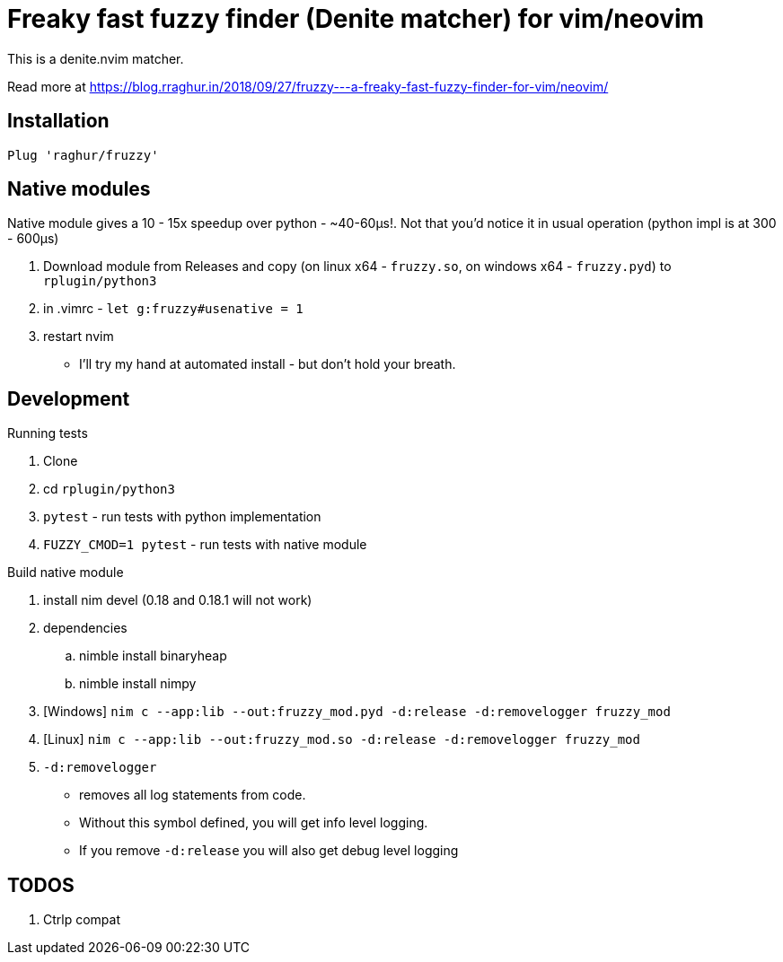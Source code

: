 # Freaky fast fuzzy finder (Denite matcher) for vim/neovim

This is a denite.nvim matcher.

Read more at https://blog.rraghur.in/2018/09/27/fruzzy---a-freaky-fast-fuzzy-finder-for-vim/neovim/

## Installation

`Plug 'raghur/fruzzy'`

## Native modules

Native module gives a 10 - 15x speedup over python - ~40-60μs!. Not that you'd notice 
it in usual operation (python impl is at 300 - 600μs)

. Download module from Releases and copy (on linux x64 - `fruzzy.so`, on windows x64 - `fruzzy.pyd`) to `rplugin/python3`
. in .vimrc - `let g:fruzzy#usenative = 1`
. restart nvim


* I'll try my hand at automated install - but don't hold your breath. 

## Development

.Running tests
. Clone
. cd `rplugin/python3`
. `pytest` - run tests with python implementation
. `FUZZY_CMOD=1 pytest` - run tests with native module

.Build native module
. install nim devel (0.18 and 0.18.1 will not work)
. dependencies
.. nimble install binaryheap
.. nimble install nimpy
. [Windows] `nim c --app:lib --out:fruzzy_mod.pyd -d:release -d:removelogger fruzzy_mod`
. [Linux] `nim c --app:lib --out:fruzzy_mod.so -d:release -d:removelogger fruzzy_mod`
. `-d:removelogger` 
    - removes all log statements from code.
    - Without this symbol defined, you will get info level logging.
    - If you remove `-d:release` you will also get debug level logging

## TODOS

1. Ctrlp compat
